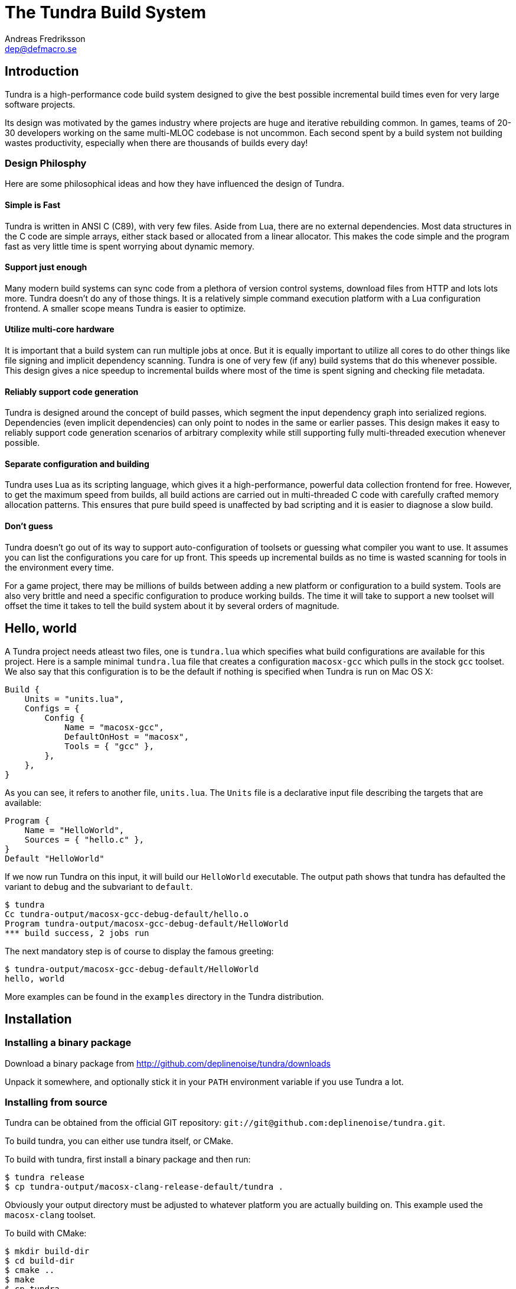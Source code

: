 // vim: ts=4 expandtab

The Tundra Build System
=======================
Andreas Fredriksson <dep@defmacro.se>

== Introduction ==

Tundra is a high-performance code build system designed to give the best
possible incremental build times even for very large software projects.

Its design was motivated by the games industry where projects are huge and
iterative rebuilding common. In games, teams of 20-30 developers working on the
same multi-MLOC codebase is not uncommon. Each second spent by a build system
not building wastes productivity, especially when there are thousands of builds
every day!

=== Design Philosphy ===

Here are some philosophical ideas and how they have influenced the design of
Tundra.

==== Simple is Fast ====

Tundra is written in ANSI C (C89), with very few files. Aside from Lua, there
are no external dependencies. Most data structures in the C code are simple
arrays, either stack based or allocated from a linear allocator. This makes
the code simple and the program fast as very little time is spent worrying
about dynamic memory.

==== Support just enough ====

Many modern build systems can sync code from a plethora of version control
systems, download files from HTTP and lots lots more. Tundra doesn't do any of
those things. It is a relatively simple command execution platform with a Lua
configuration frontend. A smaller scope means Tundra is easier to optimize.

==== Utilize multi-core hardware ====

It is important that a build system can run multiple jobs at once. But it is
equally important to utilize all cores to do other things like file signing and
implicit dependency scanning. Tundra is one of very few (if any) build systems
that do this whenever possible. This design gives a nice speedup to incremental
builds where most of the time is spent signing and checking file metadata.

==== Reliably support code generation ====

Tundra is designed around the concept of build passes, which segment the input
dependency graph into serialized regions. Dependencies (even implicit
dependencies) can only point to nodes in the same or earlier passes. This
design makes it easy to reliably support code generation scenarios of arbitrary
complexity while still supporting fully multi-threaded execution whenever
possible.

==== Separate configuration and building ====

Tundra uses Lua as its scripting language, which gives it a high-performance,
powerful data collection frontend for free. However, to get the maximum speed
from builds, all build actions are carried out in multi-threaded C code with
carefully crafted memory allocation patterns. This ensures that pure build
speed is unaffected by bad scripting and it is easier to diagnose a slow build.

==== Don't guess ====

Tundra doesn't go out of its way to support auto-configuration of toolsets or
guessing what compiler you want to use. It assumes you can list the
configurations you care for up front. This speeds up incremental builds as no
time is wasted scanning for tools in the environment every time.

For a game project, there may be millions of builds between adding a new
platform or configuration to a build system. Tools are also very brittle and
need a specific configuration to produce working builds. The time it will take
to support a new toolset will offset the time it takes to tell the build
system about it by several orders of magnitude.

== Hello, world ==

A Tundra project needs atleast two files, one is +tundra.lua+ which specifies
what build configurations are available for this project. Here is a sample
minimal +tundra.lua+ file that creates a configuration +macosx-gcc+ which pulls
in the stock +gcc+ toolset. We also say that this configuration is to be the
default if nothing is specified when Tundra is run on Mac OS X:

-------------------------------------------------------------------------------
Build {
    Units = "units.lua",
    Configs = {
        Config {
            Name = "macosx-gcc",
            DefaultOnHost = "macosx",
            Tools = { "gcc" },
        },
    },
}
-------------------------------------------------------------------------------

As you can see, it refers to another file, +units.lua+. The +Units+ file is a
declarative input file describing the targets that are available:

-------------------------------------------------------------------------------
Program {
    Name = "HelloWorld",
    Sources = { "hello.c" },
}
Default "HelloWorld"
-------------------------------------------------------------------------------

If we now run Tundra on this input, it will build our +HelloWorld+ executable.
The output path shows that tundra has defaulted the variant to `debug` and the
subvariant to `default`.

-------------------------------------------------------------------------------
$ tundra
Cc tundra-output/macosx-gcc-debug-default/hello.o
Program tundra-output/macosx-gcc-debug-default/HelloWorld
*** build success, 2 jobs run
-------------------------------------------------------------------------------

The next mandatory step is of course to display the famous greeting:

-------------------------------------------------------------------------------
$ tundra-output/macosx-gcc-debug-default/HelloWorld
hello, world
-------------------------------------------------------------------------------

More examples can be found in the `examples` directory in the Tundra
distribution.

== Installation ==

=== Installing a binary package ===

Download a binary package from http://github.com/deplinenoise/tundra/downloads

Unpack it somewhere, and optionally stick it in your `PATH` environment
variable if you use Tundra a lot.

=== Installing from source ===

Tundra can be obtained from the official GIT repository:
`git://git@github.com:deplinenoise/tundra.git`.

To build tundra, you can either use tundra itself, or CMake.

To build with tundra, first install a binary package and then run:
-------------------------------------------------------------------------------
$ tundra release
$ cp tundra-output/macosx-clang-release-default/tundra .
-------------------------------------------------------------------------------

Obviously your output directory must be adjusted to whatever platform you are
actually building on. This example used the `macosx-clang` toolset.

To build with CMake:
-------------------------------------------------------------------------------
$ mkdir build-dir
$ cd build-dir
$ cmake ..
$ make
$ cp tundra ..
-------------------------------------------------------------------------------

The last line of both examples copies the resulting binary into the tundra root
dir (where it should live to be executed). If you prefer to run the executable
from the build directory (because you're hacking on some feature) you can set
the `TUNDRA_HOME` environment variable to the root directory of the tundra
source distribution instead.

== A bit of Tundra nomenclature ==

Here are some terms and definitions used in Tundra and elsewhere in this document:

- *configuration* - A two-tuple value separated with a dash; usually in the
  format `host-toolset`. Two common examples are `win32-msvc` and `linux-gcc`.
  Configurations can load one or more toolsets.

- *variant* - A variant of a configuration; such as a with or without debugging
  information. Variants serve as tags to filter settings against. By default,
  tundra provides three variants: `debug`, `production` and `release` but these
  can be overridden as desired.

- *subvariant* - An additional axis of separation that is orthagonal to
  variants but serve the same purpose. By default there is only one subvariant
  called `default`. Tundra itself uses two subvariants to select between build with
  Lua files embedded (`standalone`) or with Lua files in the file system (`dev`).

- *build id* - A four-tuple `host-toolset-variant-subvariant` used to fully
  identify a build. Available through `BUILD_ID` in the unit environment.

- *unit* - A high-level declaration of a piece of software. Unit declarations
  appear as a syntactic elements in unit input files. Static and dynamic
  libraries, programs and .NET assemblies are examples of units. Units are passed
  through the `nodegen` layer to produce dependency graphs from the declarations.

- *environment* - A data structure with key-value mappings used to track
  configuration data inside Tundra. Sometimes refers to the OS environment.

- *toolset* - A set of commands (e.g. compiler, linker and so on) that can be
  used to produce output files. Multiple toolsets can be loaded into a single
  configuration as long as there is no overlap in their settings, that is, a .NET
  toolset like `mono` can coexists with something like `gcc`, but you can't have
  two `gcc`-style toolsets loaded into the same configuration at once. Use different
  configurations for that.

== How Tundra works ==

A Tundra build can divided into a few distinct phases:

- Run the project's +tundra.lua+ script to set options
- Load toolsets, syntax files and other information as required by the configuration script
- Run the referred +Units+ file in syntax mode to define the project's build units
- Parse the resulting declarations and generate DAG nodes
- Pass the DAG to the native build engine for building

== The tundra.lua file ==

The file +tundra.lua+ is read by Tundra when you invoke it. This is a regular
Lua source file. Its purpose is to call the global +Build+ function with a
declarative input describing the build session to Tundra. The following
sections are a reference of what you can place in the +Build+ block.
Declarations within the block can appear in any order.

.Build block synopsis
---------------------------------------------------
Build {
    -- Required
    Units = "...",
    Configs = { ... },

    -- Optional
    Variants = { ... },
    DefaultVariant = "...",
    SubVariants = { ... },
    DefaultSubVariant = "...",
    ScriptsDirs = { ... },
    SyntaxExtensions = { ... },
    Passes = { ... },
    EngineOptions = { ... },
}
---------------------------------------------------

=== Units (required) ===

The build block must contain a reference to a secondary file containing unit
declarations. This file is separate because it uses a custom, extensible syntax
set which is suitable to define build system input. The +Units+ option must be
a string designating the filename to read. A common name is +"units.lua"+, but
any valid filename is OK.

=== Configs (required) ===

The +Configs+ key should be set to an array of configurations this build system
supports. Each configuration is in turn a `Config` table.

==== Config ====

Config blocks describe configuration parameters that apply to all units in the
build for that configuration, such as include paths, libraries and so on.

.Config Synopsis
-------------------------------------------------------------------------------
Config {
    -- Required
    Name = "...-...",
    Tools = { ... },

    -- Optional
    DefaultOnHost = "..." ,
    Inherit = ...,
    Env = { ... },
    ReplaceEnv = { ... },
    Virtual = ...,
    SubConfigs = { ... },
}
-------------------------------------------------------------------------------

==== Config Name property (required) ====

The name of this configuration. Configuration names must be formatted in a
dashed `platform-toolset` format. These two tokens form the first two in the
quad `platform-toolset-variant-subvariant` system Tundra uses to id builds.

==== Config Tools property (optional) ====

A list of tools this configuration uses. A tool specification is either a
string, indicating that the defaults for that tool are to be used, or a table
`{ "toolname"; Foo=1, Bar=".." }` passing arbitrary options to the tool to
configure it. Tools are loaded from the tool directory list.

Projects can add their own tool script directories via a +ScriptDirs+ array
property in the +Build+ block.

.Config Tools Synopsis
-------------------------------------------------------------------------------
Tools = {
    "foo",
    ...
    { "qux"; Foo = 10, Bar = "some value" },
    ...
}
-------------------------------------------------------------------------------

==== Config DefaultOnHost property (optional) ====

If present, this config will be built by default when the host platform matches
the string. This is convenient to have the host's native configuration build
in the default variant when you just type `tundra` in the shell.

==== Config Env property (optional) ====

If present, must be set to a table of key-value bindings to append to the
environment for this configuration. This typically includes things such as
include paths (`CPPPATH`), C preprocessor defines (`CPPDEFS`) and C compiler
options (`CCOPTS`).

.Config Env Synopsis
-----------------------------------------------------------------------------
Config {
    Name = "foo-bar",
    Env = {
        CPPDEFS = { "FOO", "BAR=BAZ" },
        CCOPTS = "-frobnicate",
    },
  },
}
-----------------------------------------------------------------------------

==== Config ReplaceEnv property (optional) ====

Just like the Env block describe above, but replaces the settings rather than
appending them to the environment.

.Config ReplaceEnv Synopsis
-----------------------------------------------------------------------------
Config {
    Name = "foo-bar",
    Tools = { "gcc" },
    ReplaceEnv = {
        CC = "/my/other/gcc",
    },
  },
}
-----------------------------------------------------------------------------

==== Config Inherit property (optional) ====

If present, must be set to a table. This table will be scanned for values if
they are not present in the Config table itself. This is useful to group common
settings between configs in external tables. These external tables can also
inherit settings further by applying a new `Inherit` property.

.Inherit Synopsis
-----------------------------------------------------------------------------
local foo_common = { ... }
local bar_common = { ..., Inherit = foo_common, }

Build {
  Configs = {
    Config { ..., Inherit = foo_common, ... },
    Config { ..., Inherit = bar_common, ... },
    ...
  },
}
-----------------------------------------------------------------------------

==== Config Virtual property (optional) ====

If specified, and set to `true`, this configuration is marked as virtual and
cannot be built directly from the command line. This is useful for
configurations that only work as subconfigurations in a cross-compilation
scenario.

==== Config SubConfigs property (optional) ====

If present, must be set to a mapping of identifiers to configuration names. The
named subconfigurations will be selectable via these identifiers using the
`SubConfig` selector in units. This feature enables multi-toolset builds; that
is, building parts of a program with different C compilers, or
cross-compilation where some parts of the build must be built with the target
compiler and some with the host compiler.

.Config SubConfigs Synopsis
-----------------------------------------------------------------------------
Configs = {
    Config {
        Name = "foo-bar",
        Virtual = true,
    },
    Config {
        Name = "foo-baz",
        Virtual = true,
    },
    ...,
    Config {
        Name = "foo-qux",
        SubConfigs = {
            abc = "foo-bar",
            def = "foo-baz",
            ...
        }
    }
    ...
}
-----------------------------------------------------------------------------

=== Variants (optional) ===

Specifies a list of variants and their options. If present, these variants
completely replace Tundra's built-in variants. There must be atleast one
variant. A variant consists of a required `Name` property and an optional
`Options` table.

.Variants synopsis
---------------------------------------------------
Variants = {
    { Name = "...", Options = { ... } }
}
---------------------------------------------------

==== Variant Options ====

The only currently recognized option is `GeneratePdb', which causes the MSVC
toolset to generate debugging files in pdb format.

=== Passes (optional) ===

The build block can contain an array of passes which can be used to place
barriers between groups of build jobs. This is required if files are generated
that can be discovered only as implicit dependencies. Passes have two
properties, `Name` and `BuildOrder`, both of which are required. Passes are
ordered with the lowest `BuildOrder` first.

.Passes Synopsis
-------------------------------------------------------------------------------
Build {
    ...
    Passes = {
        Foo = { Name="...", BuildOrder = 1 },
        Bar = { Name="...", BuildOrder = 2 },
        ...
    },
   ...
}
-------------------------------------------------------------------------------

== Unit Syntax ==

This section describes the default syntax elements that are available for use
in the units file. You can add your own syntax extensions and source generators
via `Build` properties.

=== Configuration Filtering ===

It is often desirable to include various bits of data for a certain
configuration only, for example to include a source file only in the debug
build of a program, or to include certain libraries only for a specific
toolset. Tundra has a general mechanism called configuration filtering which
supports this.

Configuration filtering uses the key-value part of a list to introduce a key
`Config` into the list. The `Config` key can be set to either a single pattern
string or a list of patters. The items in the list will then be included only
when one of the config patterns match:

.Configuration Filtering
-------------------------------------------------------------------------------
... { "foo.c"; Config = "*-*-debug" } ...
... { "bar.c", "qux.c"; Config = { "*-foo-*", "*-bar-*" } ...
-------------------------------------------------------------------------------

In order to combine multiple options all filtered lists can be nested
arbitrarily; the filtering process flattens these lists. The following example
results in `foo.c` always being included, while `bar.c` is only included in
debug builds, and `foo-gcc.c` is included if the toolset matches `gcc` or
`mingw`. So for the `linux-gcc-debug` configuration all three files will be
included.

.Configuration Filtering Flattening
-------------------------------------------------------------------------------
{ "foo.c",
    { "bar.c"; Config = "*-*-debug" },
    { "foo-gcc.c"; Config = { "*-gcc-*", "*-mingw-*" },
}
-------------------------------------------------------------------------------

=== Native Units ===

Native units are implemented by the tundra.nodegen.native module and provide
support for building shared and static libraries as well as executables with C,
C++ and Objective-C tools. These unit types are selected through the following
keywords:

- `Program` - specifies a program
- `StaticLibrary` - specifies a static library (archive)
- `SharedLibrary` - specifies a shared library (dll)
- `ExternalLibrary` - specifies an "external library" (a collection of settings)

All these follow the same synopsis:

.Native Unit Synopsis
-------------------------------------------------------------------------------
<unit type> {
    -- required
    Name = "...",

    -- optional
    Config = ...,
    Propagate = { ... },
    SourceDir = "...",
    Sources = { ... },      -- config filtered
    Depends = { ... },      -- config filtered
    Defines = { ... },      -- config filtered
    Libs = { ... },         -- config filtered
    Frameworks = { ... },   -- config filtered
}
-------------------------------------------------------------------------------

==== Native Unit Name property (required) ====

The `Name` property must always be set to a unique name. These names are
exposed on the command line (e.g. +tundra foo+ will build the unit `foo`) and
are also used as stems when computing output filenames. For example, a
`Program` unit `bar` might end up as `bar.exe` on Windows.

Stay away from funny characters in the names, alphanumeric is a safe bet.

==== Native Unit Config property ====

Specifies what configuration(s) this unit will be present in. Configuration
pattern matching is applied as usual. For example, to include a unit only in
debug, you could say: +Config = "\*-\*-debug"+ and to include a unit only for two
toolsets you could say +Config = { "foo-bar-\*", "baz-qux-*" }+.

When a unit is filtered out like this it is replaced by a null node in the DAG,
but it will still be present so there's no need to remove it from depenency
lists.

==== Native Unit Propagate property ====

A nested block of settings to be propagated onto units that depend on this
unit. This is mostly useful for the `ExternalLibrary` unit type which serves as
a bag of settings, but it can occasionally be useful with other unit types such
as shared libraries to push say a certain define into the compilation options
of everyone who links to this library. The propagate block can contain `Libs`,
`Defines`, and so on.

.Native Unit Propagate synopsis
---------------------------------------------------
<unit type> {
    ...
    Propagate = {
        ...
        Key = { Value, Value, ... },
    }
}
---------------------------------------------------

For example, to push a define `ZLIB_DLL` onto users of a library, one might use
the following:

---------------------------------------------------
SharedLibrary {
    Name = "zlib",
    Sources = { ... },
    Propagate = {
        Defines = { "ZLIB_DLL" },
    }
}
---------------------------------------------------

==== Native Unit SourceDir property ====

If present, specifies a prefix to be applied to all files in the `Sources` list.

==== Native Unit Sources property ====

An arbitrarily nested list of source files and filters. Elements in the lists
can be either strings which are taken to be source files, or nodes, in which
case their output files are used. It is therefore possible to call source
generators in this block and then include their output files as inputs directly
to the unit.

==== Native Unit Depends property ====

A list of unit names which are the dependencies of this unit. Depending on a
library unit has the side effect of linking with that archive. All `Propagate`
blocks from dependencies will be applied to the depending unit.

==== Native Unit Defines property ====

A list of C preprocessor defines (strings), either of the style `"FOO"` or `"FOO=BAR"`.

==== Native Unit Libs property ====

A list of external libraries to be fed to the linker. Typically very platform
specific and thus it is common that every lib is wrapped in a configuration
block, like this:

-------------------------------------------------------------------------------
Libs = {
    { "kernel32.lib"; Config = { "win32-*-*", "win64-*-*" } },
    { "pthread", "m"; Config = "linux-*-*" },
}
-------------------------------------------------------------------------------

==== Native Unit Frameworks property ====

This is a Mac OS X-only feature to specify frameworks to include from and link
against. Currently these is no way to select a version, so the list includes
only framework names as strings.

=== C# Units ===

Tundra has basic support for building C# .NET assemblies. The following unit types
are supported:

- `CSharpExe` - Builds a C# executable
- `CSharpLib` - Builds a C# library (dll)

.C# Unit Synopsis
-------------------------------------------------------------------------------
<unit type> {
    -- required
    Name = "...",

    -- optional
    Config = ...,
    SourceDir = "...",
    References = { ... },   -- config filtered
    Sources = { ... },      -- config filtered
    Depends = { ... },      -- config filtered
}
-------------------------------------------------------------------------------

=== Syntax Extensions ===

Tundra provides a small set of syntax extensions by default.

==== File Globbing ====

Globbing basically means pattern matching over filenames. It is a convenient
way to use the filesystem as the index of what files to build rather than to
manually type every file out in the `Sources` list. You can also combine the
two for greater control by mixing globs and filenames.

Globs come in two versions, `Glob` and `FGlob`.

.Glob Synopsis
-------------------------------------------------------------------------------
Glob {
    -- required
    Dir = "...",
    Extensions = { ".ext", ... },
    -- optional
    Recursive = false, -- default: true
}
-------------------------------------------------------------------------------

`Glob` works by scanning `Dir` for files matching any of the extensions passed
in the `Extensions` list. By default, it will recurse into subdirectories, but
you can disable this behaviour by passing +Recursive = false+. In this example
we're getting all `.c` and `.cpp` files from `my_dir`.

.Glob Example
-------------------------------------------------------------------------------
Program {
    ...
    Sources = { Glob { Dir = "my_dir", Extensions = { ".c", ".cpp" } } },
    ...
}
-------------------------------------------------------------------------------

Sometimes you want to get the files from the file system but some of them are
only to be compiled for specific configurations. A common scenario is when
there are platform-specific subdirectories with source files for that platform
only. `FGlob` extends `Glob` and adds a list of filters to apply after the file
list has been retrieved:

.FGlob Synopsis
-------------------------------------------------------------------------------
FGlob {
    -- required
    Dir = "...",
    Extensions = { ".ext", ... },
    Filters = {
        { Pattern = "...", Config = "..." },
        ...
    },
    -- optional
    Recursive = false, -- default: true
}
-------------------------------------------------------------------------------

The `Pattern` attributes are regular Lua patterns that are matched against the
relative filename returned by the glob. To make patterns portable (and to save
typing), globs always return their filenames with forward slashes. In this
example, we're tagging files in the `debug` directory for a specific
configuration only, and we're tagging files with `win32` anywhere in the
filename for that platform:

.FGlob Example
-------------------------------------------------------------------------------
Program {
    ...
    Sources = {
        FGlob {
            Dir = "my_dir",
            Extensions = { ".c", ".cpp" },
            Filters = {
                { Pattern = "/debug/"; Config = "*-*-debug" },
                { Pattern = "win32"; Config = "win32-*-*" },
            }
        }
    },
    ...
}
-------------------------------------------------------------------------------

== The Environment ==

Tundra uses a hierarchical key-value environment to store information used to
build the commands to run. This design is similar to the SCons environment.
Values are always stored as lists (in this way the environment is similar to
Jam variables).

Environment strings are typically set in the `tundra.lua` file and in toolset
scripts.

=== The basic environment ===

With no tools or platform settings loaded, the following keys are always available:

- +OBJECTROOT+ - specifies the directory in which variant-specific build
  directories will be created (default: +tundra-output+)

- +SEP+ - The path separator used on the host platform

=== Interpolation ===

Basic interpolation is written +$(FOO)+ and just fetches the value associated
with +FOO+ from the environment structure. If +FOO+ is bound to multiple
values, they are joined together with spaces.

=== Interpolation Options ===

Tundra includes a number of interpolation shortcuts to build strings from the
environment. For example, to construct a list of include paths
from a environment variable +CPPPATH+, you can say +$(CPPPATH:p-I)+.

.Interpolation Syntax
[width="90%",cols="1,9",options="header"]
|=============================================================================
|Syntax                 |Effect
|+$(VAR:f)+             |Convert to forward slashes (+/+)
|+$(VAR:b)+             |Convert to backward slashes (+\+)
|+$(VAR:u)+             |Convert to upper case
|+$(VAR:l)+             |Convert to lower case
|+$(VAR:p<prefix>)+     |Prefix all values with the string +<prefix>+
|+$(VAR:s<suffix>)+     |Suffix all values with the string +<suffix>+
|+$(VAR:[<index>])+     |Select the item at the (one-based) +index+
|+$(VAR:j<sep>)+        |Join all values with +<sep>+ as a separator rather than space
|+$(VAR:A<suffix>)+     |Suffix all values with +<suffix>+ unless it is already there
|+$(VAR:P<prefix>)+     |Prefix all values with +<prefix>+ unless it is already there
|=============================================================================

These interpolation options can be combined arbitrarily by tacking on several
options. If an option parameter contains a colon the colon must be escaped with
a backslash or it will be taken as the start of the next interpolation option.

=== Interpolation Examples ===

Assume there is an environment with the following bindings:

[width="90%",cols="1,9"]
|=============================================================================
|+FOO+              |+"String"+
|+BAR+              |+{ "A", "B", "C" }+
|=============================================================================

Then interpolating the following strings will give the associated result:

[width="90%",cols="1,9",options="header"]
|=============================================================================
|Expression             |Resulting String
|`$(FOO)`               |`String`
|`$(FOO:u)`             |`STRING`
|`$(FOO:l)`             |`string`
|`$(FOO:p__)`           |`__String`
|`$(FOO:p__:s__)`       |`__String__`
|`$(BAR)`               |`A B C`
|`$(BAR:u)`             |`A B C`
|`$(BAR:l)`             |`a b c`
|`$(BAR:p__)`           |`__A __B __C`
|`$(BAR:p__:s__:j!)`    |`__A__!__B__!__C__`
|`$(BAR:p\::s!)`        |`:A! :B! :C!`
|`$(BAR:AC)`            |`AC BC C`
|=============================================================================

=== Nested Interpolation ===

Nested interpolation is possible, but should be used with care as it can be
hard to debug and understand. Here's an example of how the generic C toolchain
inserts compiler options dependening on what variant is currently active:

`$(CCOPTS_$(CURRENT_VARIANT:u))`

This works becase the inner expansion will evalate `CURRENT_VARIANT` first
(say, it has the value +debug+). That value is then converted to upper-case and
spliced into the former which yields a new expression `$(CCOPTS_DEBUG)` which
is then expanded in turn.

Used with care this is a powerful way of letting users customize variables per
configuration and then glue everything together with a simple template.

== Environment Variables ==

These environment variables apply to C-based toolsets:

- `CPPPATH` - A list of search directories for include files
- `CPPDEFS` - A list of preprocessor definitions
- `LIBS` - A list of libraries to link with
- `LIBPATH` -  A list of search directories for library files
- `CC` - The C compiler
- `C++` - The C++ compiler
- `LIB` - The program that makes static libraries (archives)
- `LD` - The linker
- `CCOPTS` - Common compiler options for all configurations
- `CCOPTS_<config>` - Compiler options for variant `<config>`, such as `CCOPTS_DEBUG`, `CCOPTS_RELEASE`.
- `CCCOM` - Command line for C compilation
- `CXXCOM` - Command line for C++ compilation
- `PCHCOMPILE` - Command line for precompiled header compilation
- `PROGOPTS` - Options specific to linking programs
- `PROGCOM` - Command line to link a program
- `LIBOPTS` - Options specific to creating a static library (archive)
- `LIBCOM` - Command line to create a static library (archive)
- `SHLIBOPTS` - Options specific to creating a shared library
- `SHLIBCOM` - Command line to create a shared library
- `FRAMEWORKS` - (OS X) Frameworks to include and link with
- `AUX_FILES_PROGRAM`, `AUX_FILES_SHAREDLIB` - List of patterns that expand to auxilliary files to clean for programs, shared libraries. Useful to clean up debug and map files.

These environment variables apply to .NET-based toolsets:

- `CSC` - The C# compiler
- `CSC_WARNING_LEVEL` - The C# warning level
- `CSLIBS` - Assembly references
- `CSRESOURCES` - Resource file references
- `CSCOPTS` - Common options
- `CSPROGSUFFIX` - The suffix of generated programs, by default `.exe`
- `CSLIBSUFFIX` - The suffix of generated libraries, by default`.dll`
- `CSRESGEN` - The resource compiler
- `CSCLIBCOM` - Command line to generate a library
- `CSCEXECOM` - Command line to generate an executable

== Toolsets ==

This section tries to document the stock toolsets that come included with Tundra.

=== generic-cpp ===

This isn't really a toolset you would import explicity, it is a base layer the
other tools drag in to set up defaults. It has functionality to set up
preprocessor scanners, registers functions to implicitly compile source files
to object files and such. All other C toolsets import this toolset.

=== gcc ===

The `gcc` toolset is a simple GCC toolset that only uses basic options and does
nothing fancy. It is suitable for run-of-the-mill UNIX clones such as Linux,
BSD but also works well for command-line programs on Mac OS X.

It formats include paths with `-I`, preprocessor defines with `-D` and so on.
It tries to run `ar` to create static libraries and there is no support for
dynamic libraries.

=== gcc-osx and clang-osx ===

`gcc-osx` extends the `gcc` toolset by adding Mac OS X specific options for
frameworks and shared libraries (dylib). `clang-osx` is just like `gcc-osx` but
uses the CLang frontend rather than GCC.

=== msvc ===

This toolset uses a `cl.exe` from the environment. It is suitable for direct
use if you want to run with a local MSVC compiler that is already in your path.

=== msvc-vs2008 ===

This toolset imports the `msvc` toolset but can locate and set up the Visual
Studio 2008 compiler from the registry and explicitly select between 32 and
64-bit versions of the compilers. This gives two advantages:

- You can just run tundra without setting up the environment with a compiler
  (e.g. through the "Visual Studio Command Prompt" shortcut)
- You can build for multiple target architectures at the same time, for example
  build both x86 and x64 code in batch.

This toolset supports two options:

- `HostArch`: one of `x86`, `x64` or `itanium`; selects the host architecture
  of the compiler binaries. Defaults to x64 on 64-bit machines, x86 on 32-bit
  machines.
- `TargetArch`: one of `x86`, `x64` or `itanium`; selects the target architecture
  of the compiler binaries. Defaults to `x86`.

Here's an example of how this toolset can be configured for an explicit target
architecture:

-------------------------------------------------------------------------------
    Tools = { { "msvc-vs2008"; TargetArch = "itanium", HostArch = "x86" }, ... }
-------------------------------------------------------------------------------

// vim: set syntax=asciidoc

